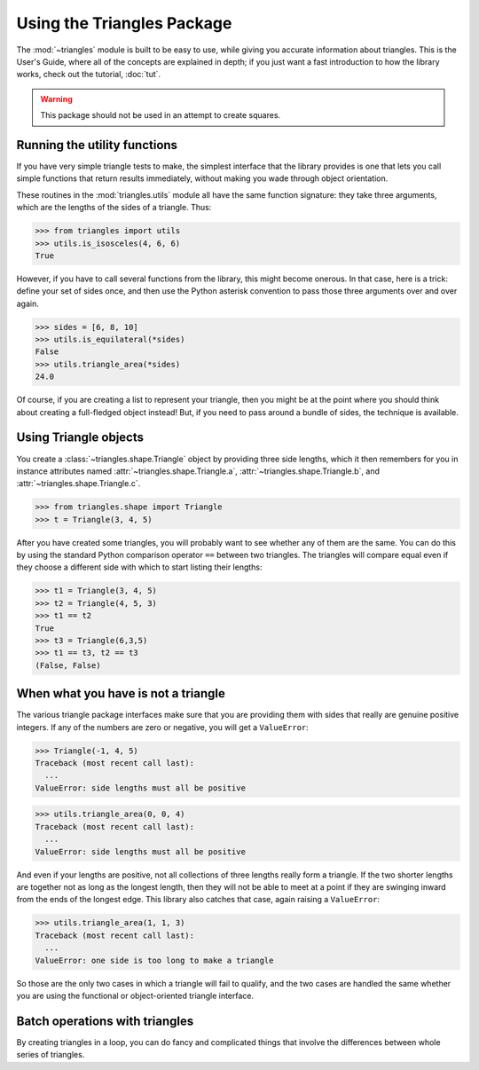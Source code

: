 
Using the Triangles Package
===========================

The :mod:`~triangles` module is built to be easy to use,
while giving you accurate information about triangles.
This is the User's Guide,
where all of the concepts are explained in depth;
if you just want a fast introduction to how the library works,
check out the tutorial, :doc:`tut`.

.. warning::

   This package should not be used in an attempt to create squares.

Running the utility functions
-----------------------------

If you have very simple triangle tests to make,
the simplest interface that the library provides
is one that lets you call simple functions
that return results immediately,
without making you wade through object orientation.

These routines in the :mod:`triangles.utils` module
all have the same function signature:
they take three arguments,
which are the lengths of the sides of a triangle.
Thus:

.. index:: triangle; isosceles

>>> from triangles import utils
>>> utils.is_isosceles(4, 6, 6)
True

However, if you have to call several functions from the library,
this might become onerous.
In that case, here is a trick:
define your set of sides once,
and then use the Python asterisk convention
to pass those three arguments over and over again.

.. index:: triangle; area

>>> sides = [6, 8, 10]
>>> utils.is_equilateral(*sides)
False
>>> utils.triangle_area(*sides)
24.0

Of course, if you are creating a list to represent your triangle,
then you might be at the point where you should think
about creating a full-fledged object instead!
But, if you need to pass around a bundle of sides,
the technique is available.

Using Triangle objects
----------------------

You create a :class:`~triangles.shape.Triangle` object
by providing three side lengths,
which it then remembers for you
in instance attributes named :attr:`~triangles.shape.Triangle.a`,
:attr:`~triangles.shape.Triangle.b`,
and :attr:`~triangles.shape.Triangle.c`.

>>> from triangles.shape import Triangle
>>> t = Triangle(3, 4, 5)

After you have created some triangles, you will
probably want to see whether any of them are the same.
You can do this by using the standard Python comparison
operator ``==`` between two triangles.  The triangles
will compare equal even if they choose a different side
with which to start listing their lengths:

.. index:: triangle; equality

>>> t1 = Triangle(3, 4, 5)
>>> t2 = Triangle(4, 5, 3)
>>> t1 == t2
True
>>> t3 = Triangle(6,3,5)
>>> t1 == t3, t2 == t3
(False, False)

When what you have is not a triangle
------------------------------------

The various triangle package interfaces
make sure that you are providing them with sides
that really are genuine positive integers.
If any of the numbers are zero or negative,
you will get a ``ValueError``:

>>> Triangle(-1, 4, 5)
Traceback (most recent call last):
  ...
ValueError: side lengths must all be positive

>>> utils.triangle_area(0, 0, 4)
Traceback (most recent call last):
  ...
ValueError: side lengths must all be positive

And even if your lengths are positive,
not all collections of three lengths really form a triangle.
If the two shorter lengths are together
not as long as the longest length,
then they will not be able to meet at a point
if they are swinging inward from the ends of the longest edge.
This library also catches that case,
again raising a ``ValueError``:

>>> utils.triangle_area(1, 1, 3)
Traceback (most recent call last):
  ...
ValueError: one side is too long to make a triangle

So those are the only two cases
in which a triangle will fail to qualify,
and the two cases are handled the same
whether you are using the functional
or object-oriented triangle interface.

Batch operations with triangles
-------------------------------

By creating triangles in a loop,
you can do fancy and complicated things
that involve the differences
between whole series of triangles.

.. testcode::

   t = Triangle(3, 4, 5)
   last_area = None
   for i in range(5):
       print "Step", i, "area =", t.area()
       if last_area is not None:
           print "Doubled sides; area multiplied by", t.area() / last_area
       last_area = t.area()
       t = t.scale(2)

.. testoutput::

    Step 0 area = 6.0
    Step 1 area = 24.0
    Doubled sides; area multiplied by 4.0
    Step 2 area = 96.0
    Doubled sides; area multiplied by 4.0
    Step 3 area = 384.0
    Doubled sides; area multiplied by 4.0
    Step 4 area = 1536.0
    Doubled sides; area multiplied by 4.0


